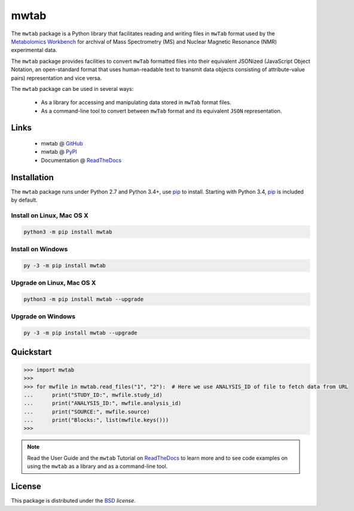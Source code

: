 mwtab
=====

.. image:: https://img.shields.io/pypi/l/mwtab.svg
   :target: https://choosealicense.com/licenses/bsd-3-clause/
   :alt: License information

.. image:: https://img.shields.io/pypi/v/mwtab.svg
   :target: https://pypi.org/project/mwtab/
   :alt: Current library version

.. image:: https://img.shields.io/pypi/pyversions/mwtab.svg
   :target: https://pypi.org/project/mwtab/
   :alt: Supported Python versions

.. image:: https://readthedocs.org/projects/nmrstarlib/badge/?version=latest
   :target: http://mwtab.readthedocs.io/en/latest/?badge=latest
   :alt: Documentation status


The ``mwtab`` package is a Python library that facilitates reading and writing
files in ``mwTab`` format used by the `Metabolomics Workbench`_ for archival of
Mass Spectrometry (MS) and Nuclear Magnetic Resonance (NMR) experimental data.

The ``mwtab`` package provides facilities to convert ``mwTab`` formatted files into
their equivalent JSONized (JavaScript Object Notation, an open-standard format that
uses human-readable text to transmit data objects consisting of attribute-value pairs)
representation and vice versa.

The ``mwtab`` package can be used in several ways:

   * As a library for accessing and manipulating data stored in ``mwTab`` format files.
   * As a command-line tool to convert between ``mwTab`` format and its equivalent
     ``JSON`` representation.

Links
~~~~~

   * mwtab @ GitHub_
   * mwtab @ PyPI_
   * Documentation @ ReadTheDocs_

Installation
~~~~~~~~~~~~

The ``mwtab`` package runs under Python 2.7 and Python 3.4+,
use pip_ to install. Starting with Python 3.4, pip_ is included
by default.

Install on Linux, Mac OS X
--------------------------

.. code:: bash

   python3 -m pip install mwtab

Install on Windows
------------------

.. code:: bash

   py -3 -m pip install mwtab

Upgrade on Linux, Mac OS X
--------------------------

.. code:: bash

   python3 -m pip install mwtab --upgrade

Upgrade on Windows
------------------

.. code:: bash

   py -3 -m pip install mwtab --upgrade


Quickstart
~~~~~~~~~~

.. code:: python

   >>> import mwtab
   >>>
   >>> for mwfile in mwtab.read_files("1", "2"):  # Here we use ANALYSIS_ID of file to fetch data from URL
   ...      print("STUDY_ID:", mwfile.study_id)
   ...      print("ANALYSIS_ID:", mwfile.analysis_id)
   ...      print("SOURCE:", mwfile.source)
   ...      print("Blocks:", list(mwfile.keys()))
   >>>

.. note:: Read the User Guide and the ``mwtab`` Tutorial on ReadTheDocs_
          to learn more and to see code examples on using the ``mwtab`` as a
          library and as a command-line tool.

License
~~~~~~~

This package is distributed under the BSD_ `license`.


.. _GitHub: https://github.com/MoseleyBioinformaticsLab/mwtab
.. _ReadTheDocs: http://mwtab.readthedocs.io/
.. _PyPI: https://pypi.org/project/mwtab/
.. _pip: https://pip.pypa.io/
.. _Metabolomics Workbench: http://www.metabolomicsworkbench.org/
.. _BSD: https://choosealicense.com/licenses/bsd-3-clause/
